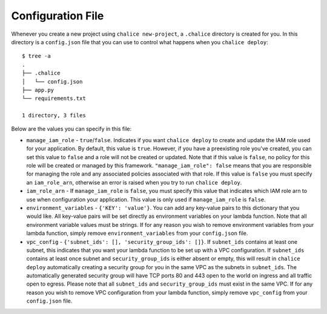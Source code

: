 Configuration File
==================

Whenever you create a new project using
``chalice new-project``, a ``.chalice`` directory is created
for you.  In this directory is a ``config.json`` file that
you can use to control what happens when you ``chalice deploy``::


    $ tree -a
    .
    ├── .chalice
    │   └── config.json
    ├── app.py
    └── requirements.txt

    1 directory, 3 files

Below are the values you can specify in this file:

* ``manage_iam_role`` - ``true``/``false``.  Indicates if you
  want ``chalice deploy`` to create and update the IAM role
  used for your application.  By default, this value is ``true``.
  However, if you have a preexisting role you've created, you
  can set this value to ``false`` and a role will not be created
  or updated.  Note that if this value is ``false``, no policy
  for this role will be created or managed by this framework.
  ``"manage_iam_role": false`` means that you are responsible for
  managing the role and any associated policies associated with
  that role.  If this value is ``false`` you must specify
  an ``iam_role_arn``, otherwise an error is raised when you
  try to run ``chalice deploy``.

* ``iam_role_arn`` - If ``manage_iam_role`` is ``false``, you
  must specify this value that indicates which IAM role arn to
  use when configuration your application.  This value is only
  used if ``manage_iam_role`` is ``false``.

* ``environment_variables`` - ``{'KEY': 'value'}``.
  You can add any key-value pairs to this dictionary that you
  would like. All key-value pairs will be set directly as
  environment variables on your lambda function. Note that
  all environment variable values must be strings. If for any
  reason you wish to remove environment variables from your lambda
  function, simply remove ``environment_variables`` from your
  ``config.json`` file.

* ``vpc_config`` - ``{'subnet_ids': [], 'security_group_ids': []}``.
  If ``subnet_ids`` contains at least one subnet, this indicates that
  you want your lambda function to be set up with a VPC configuration.
  If ``subnet_ids`` contains at least once subnet and
  ``security_group_ids`` is either absent or empty, this will result in
  ``chalice deploy`` automatically creating a security group for you in
  the same VPC as the subnets in ``subnet_ids``. The automatically
  generated security group will have TCP ports 80 and 443 open to the
  world on ingress and all traffic open to egress. Please note that all
  ``subnet_ids`` and ``security_group_ids`` must exist in the same VPC.
  If for any reason you wish to remove VPC configuration from your lambda
  function, simply remove ``vpc_config`` from your ``config.json`` file.
